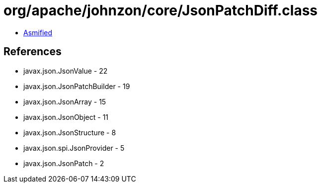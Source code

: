 = org/apache/johnzon/core/JsonPatchDiff.class

 - link:JsonPatchDiff-asmified.java[Asmified]

== References

 - javax.json.JsonValue - 22
 - javax.json.JsonPatchBuilder - 19
 - javax.json.JsonArray - 15
 - javax.json.JsonObject - 11
 - javax.json.JsonStructure - 8
 - javax.json.spi.JsonProvider - 5
 - javax.json.JsonPatch - 2
